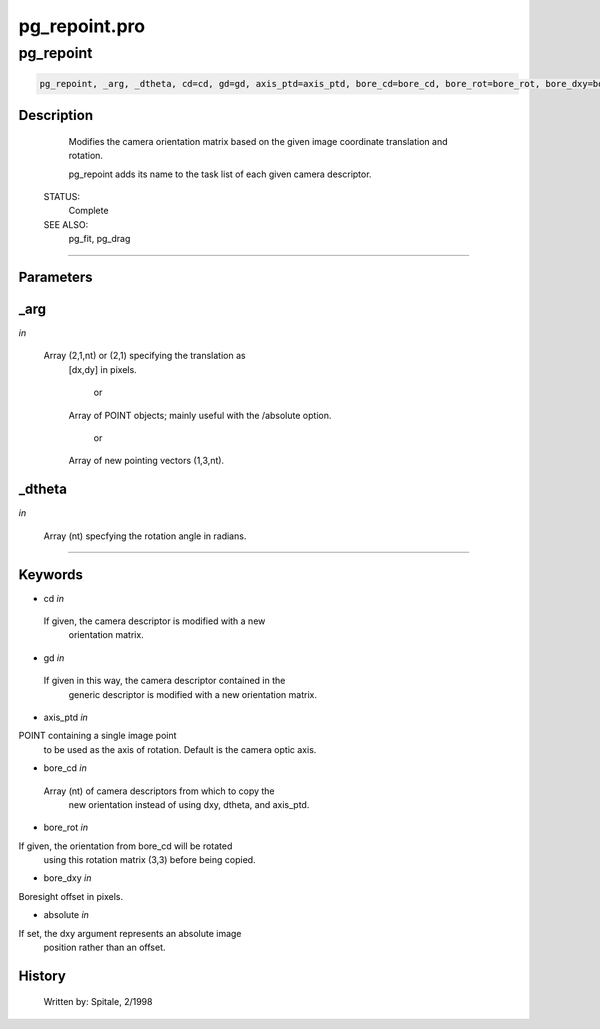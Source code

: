 pg\_repoint.pro
===================================================================================================



























pg\_repoint
________________________________________________________________________________________________________________________





.. code:: IDL

 pg_repoint, _arg, _dtheta, cd=cd, gd=gd, axis_ptd=axis_ptd, bore_cd=bore_cd, bore_rot=bore_rot, bore_dxy=bore_dxy, absolute=absolute



Description
-----------
	Modifies the camera orientation matrix based on the given image
	coordinate translation and rotation.



	pg_repoint adds its name to the task list of each given camera
	descriptor.


 STATUS:
	Complete


 SEE ALSO:
	pg_fit, pg_drag













+++++++++++++++++++++++++++++++++++++++++++++++++++++++++++++++++++++++++++++++++++++++++++++++++++++++++++++++++++++++++++++++++++++++++++++++++++++++++++++++++++++++++++++


Parameters
----------




\_arg
-----------------------------------------------------------------------------

*in* 

	Array (2,1,nt) or (2,1) specifying the translation as
			[dx,dy] in pixels.

				or

			Array of POINT objects; mainly useful with the /absolute
			option.

				or

			Array of new pointing vectors (1,3,nt).





\_dtheta
-----------------------------------------------------------------------------

*in* 

	Array (nt) specfying the rotation angle in radians.





+++++++++++++++++++++++++++++++++++++++++++++++++++++++++++++++++++++++++++++++++++++++++++++++++++++++++++++++++++++++++++++++++++++++++++++++++++++++++++++++++++++++++++++++++




Keywords
--------


.. _cd
- cd *in* 

 If given, the camera descriptor is modified with a new
		 orientation matrix.




.. _gd
- gd *in* 

 If given in this way, the camera descriptor contained in the
		 generic descriptor is modified with a new orientation matrix.





.. _axis\_ptd
- axis\_ptd *in* 

POINT containing a single image point
		 to be used as the axis of rotation.  Default is the camera
		 optic axis.




.. _bore\_cd
- bore\_cd *in* 

 Array (nt) of camera descriptors from which to copy the
		  new orientation instead of using dxy, dtheta, and axis_ptd.




.. _bore\_rot
- bore\_rot *in* 

If given, the orientation from bore_cd will be rotated
		  using this rotation matrix (3,3) before being copied.




.. _bore\_dxy
- bore\_dxy *in* 

Boresight offset in pixels.




.. _absolute
- absolute *in* 

If set, the dxy argument represents an absolute image
		  position rather than an offset.














History
-------

 	Written by:	Spitale, 2/1998





















